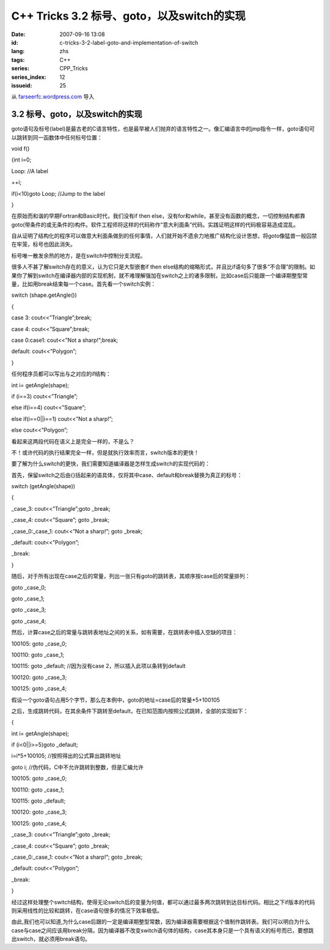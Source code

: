 C++ Tricks 3.2 标号、goto，以及switch的实现
######################################################################################
:date: 2007-09-16 13:08
:id: c-tricks-3-2-label-goto-and-implementation-of-switch
:lang: zhs
:tags: C++
:series: CPP_Tricks
:series_index: 12
:issueid: 25

从 `farseerfc.wordpress.com <http://farseerfc.wordpress.com/>`_ 导入



3.2 标号、goto，以及switch的实现
^^^^^^^^^^^^^^^^^^^^^^^^^^^^^^^^^^^^^^^^^^^^^^^^^^^^^^^^^^^^^^^^

goto语句及标号(label)是最古老的C语言特性，也是最早被人们抛弃的语言特性之一。像汇编语言中的jmp指令一样，goto语句可以跳转到同一函数体中任何标号位置：

void f()

{int i=0;

Loop: //A label

++i;

if(i<10)goto Loop; //Jump to the label

}

在原始而和谐的早期Fortran和Basic时代，我们没有if then
else，没有for和while，甚至没有函数的概念，一切控制结构都靠goto(带条件的或无条件的)构件。软件工程师将这样的代码称作“意大利面条”代码。实践证明这样的代码极容易造成混乱。

自从证明了结构化的程序可以做意大利面条做到的任何事情，人们就开始不遗余力地推广结构化设计思想，将goto像猛兽一般囚禁在牢笼，标号也因此消失。

标号唯一散发余热的地方，是在switch中控制分支流程。

很多人不甚了解switch存在的意义，认为它只是大型嵌套if then
else结构的缩略形式，并且比if语句多了很多“不合理”的限制。如果你了解到switch在编译器内部的实现机制，就不难理解强加在switch之上的诸多限制，比如case后只能跟一个编译期整型常量，比如用break结束每一个case。首先看一个switch实例：

switch (shape.getAngle())

{

case 3: cout<<”Triangle”;break;

case 4: cout<<”Square”;break;

case 0:case1: cout<<”Not a sharp!”;break;

default: cout<<”Polygon”;

}

任何程序员都可以写出与之对应的if结构：

int i= getAngle(shape);

if (i==3) cout<<”Triangle”;

else if(i==4) cout<<”Square”;

else if(i==0\|\|i==1) cout<<”Not a sharp!”;

else cout<<”Polygon”;

看起来这两段代码在语义上是完全一样的，不是么？

不！或许代码的执行结果完全一样，但是就执行效率而言，switch版本的更快！

要了解为什么switch的更快，我们需要知道编译器是怎样生成switch的实现代码的：

首先，保留switch之后由{}括起来的语具体，仅将其中case、default和break替换为真正的标号：

switch (getAngle(shape))

{

\_case\_3: cout<<”Triangle”;goto \_break;

\_case\_4: cout<<”Square”; goto \_break;

\_case\_0:\_case\_1: cout<<”Not a sharp!”; goto \_break;

\_default: cout<<”Polygon”;

\_break:

}

随后，对于所有出现在case之后的常量，列出一张只有goto的跳转表，其顺序按case后的常量排列：

goto \_case\_0;

goto \_case\_1;

goto \_case\_3;

goto \_case\_4;

然后，计算case之后的常量与跳转表地址之间的关系，如有需要，在跳转表中插入空缺的项目：

100105: goto \_case\_0;

100110: goto \_case\_1;

100115: goto \_default; //因为没有case 2，所以插入此项以条转到default

100120: goto \_case\_3;

100125: goto \_case\_4;

假设一个goto语句占用5个字节，那么在本例中，goto的地址=case后的常量\*5+100105

之后，生成跳转代码，在其余条件下跳转至default，在已知范围内按照公式跳转，全部的实现如下：

{

int i= getAngle(shape);

if (i<0\|\|i>=5)goto \_default;

i=i\*5+100105; //按照得出的公式算出跳转地址

goto i; //伪代码，C中不允许跳转到整数，但是汇编允许

100105: goto \_case\_0;

100110: goto \_case\_1;

100115: goto \_default;

100120: goto \_case\_3;

100125: goto \_case\_4;

\_case\_3: cout<<”Triangle”;goto \_break;

\_case\_4: cout<<”Square”; goto \_break;

\_case\_0:\_case\_1: cout<<”Not a sharp!”; goto \_break;

\_default: cout<<”Polygon”;

\_break:

}

经过这样处理整个switch结构，使得无论switch后的变量为何值，都可以通过最多两次跳转到达目标代码。相比之下if版本的代码则采用线性的比较和跳转，在case语句很多的情况下效率极低。

由此,我们也可以知道,为什么case后跟的一定是编译期整型常数，因为编译器需要根据这个值制作跳转表。我们可以明白为什么case与case之间应该用break分隔，因为编译器不改变switch语句体的结构，case其本身只是一个具有语义的标号而已，要想跳出switch，就必须用break语句。



